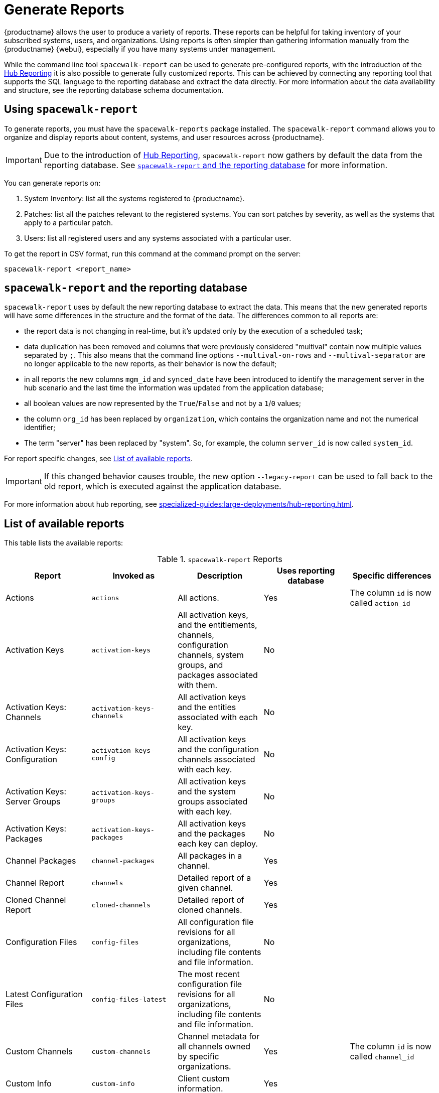 [[reports]]
= Generate Reports

{productname} allows the user to produce a variety of reports.
These reports can be helpful for taking inventory of your subscribed systems, users, and organizations.
Using reports is often simpler than gathering information manually from the {productname} {webui}, especially if you have many systems under management.

While the command line tool [command]``spacewalk-report`` can be used to generate pre-configured reports, with the introduction of the xref:specialized-guides:large-deployments/hub-reporting.adoc[Hub Reporting] it is also possible to generate fully customized reports.
This can be achieved by connecting any reporting tool that supports the SQL language to the reporting database and extract the data directly.
For more information about the data availability and structure, see the reporting database schema documentation.

== Using ``spacewalk-report``

To generate reports, you must have the [package]``spacewalk-reports`` package installed.
The [command]``spacewalk-report`` command allows you to organize and display reports about content, systems, and user resources across {productname}.

[IMPORTANT]
====
Due to the introduction of xref:specialized-guides:large-deployments/hub-reporting.adoc[Hub Reporting], [command]``spacewalk-report`` now gathers by default the data from the reporting database. See <<spacewalk-report-reporting-db>> for more information.
====

You can generate reports on:

. System Inventory: list all the systems registered to {productname}.
. Patches: list all the patches relevant to the registered systems.
    You can sort patches by severity, as well as the systems that apply to a particular patch.
. Users: list all registered users and any systems associated with a particular user.

To get the report in CSV format, run this command at the command prompt on the server:

[source]
----
spacewalk-report <report_name>
----

[[spacewalk-report-reporting-db]]
== ``spacewalk-report`` and the reporting database

[command]``spacewalk-report`` uses by default the new reporting database to extract the data.
This means that the new generated reports will have some differences in the structure and the format of the data.
The differences common to all reports are:

- the report data is not changing in real-time, but it's updated only by the execution of a scheduled task;
- data duplication has been removed and columns that were previously considered "multival" contain now multiple values separated by ``;``. This also means that the command line options ``--multival-on-rows`` and ``--multival-separator`` are no longer applicable to the new reports, as their behavior is now the default;
- in all reports the new columns ``mgm_id`` and ``synced_date`` have been introduced to identify the management server in the hub scenario and the last time the information was updated from the application database;
- all boolean values are now represented by the ``True``/``False`` and not by a ``1``/``0`` values;
- the column ``org_id`` has been replaced by ``organization``, which contains the organization name and not the numerical identifier;
- The term "server" has been replaced by "system". So, for example, the column ``server_id`` is now called ``system_id``.

For report specific changes, see <<report-list>>.

[IMPORTANT]
====
If this changed behavior causes trouble, the new option ``--legacy-report`` can be used to fall back to the old report, which is executed against the application database.
====

For more information about hub reporting, see xref:specialized-guides:large-deployments/hub-reporting.adoc[].

[[report-list]]
== List of available reports

This table lists the available reports:


[[tab.bp.troubleshooting.spacewalk-report]]
.[command]``spacewalk-report`` Reports
[cols="1,1,1,1,1", options="header"]
|===
|Report | Invoked as | Description | Uses reporting database | Specific differences
| Actions | [command]``actions`` | All actions. | Yes | The column ``id`` is now called ``action_id``
| Activation Keys | [command]``activation-keys`` | All activation keys, and the entitlements, channels, configuration channels, system groups, and packages associated with them. | No |
| Activation Keys: Channels | [command]``activation-keys-channels`` | All activation keys and the entities associated with each key. | No |
| Activation Keys: Configuration | [command]``activation-keys-config`` | All activation keys and the configuration channels associated with each key. | No |
| Activation Keys: Server Groups | [command]``activation-keys-groups`` | All activation keys and the system groups associated with each key. | No |
| Activation Keys: Packages | [command]``activation-keys-packages`` | All activation keys and the packages each key can deploy. | No |
| Channel Packages | [command]``channel-packages`` | All packages in a channel. | Yes |
| Channel Report | [command]``channels`` | Detailed report of a given channel. | Yes |
| Cloned Channel Report | [command]``cloned-channels`` | Detailed report of cloned channels. | Yes |
| Configuration Files | [command]``config-files`` | All configuration file revisions for all organizations, including  file contents and file information. | No |
| Latest Configuration Files | [command]``config-files-latest`` | The most recent configuration file revisions for all organizations, including  file contents and file information. | No |
| Custom Channels | [command]``custom-channels`` | Channel metadata for all channels owned by specific organizations. | Yes | The column ``id`` is now called ``channel_id``
| Custom Info | [command]``custom-info`` | Client custom information. | Yes |
| Patches in Channels | [command]``errata-channels`` | All patches in channels. | Yes |
| Patches Details | [command]``errata-list`` | All patches that affect registered clients. | Yes |
| All patches | [command]``errata-list-all`` | All patches. | No |
| Patches for Clients | [command]``errata-systems`` | Applicable patches and any registered clients that are affected. | Yes |
| Host Guests | [command]``host-guests`` | Host and guests mapping. | Yes |
| Inactive Clients | [command]``inactive-systems`` | Inactive clients. | Yes | The mandatory parameter is now called ``threshold``.
| System Inventory | [command]``inventory`` | Clients registered to the server, together with hardware and software information. | Yes | The column ``osad_status`` has been removed.
| Kickstart Scripts | [command]``kickstart-scripts`` | All kickstart scripts, with details. | No |
| Kickstart Trees | [command]``kickstartable-trees`` | Kickstartable trees. | No |"
| All Upgradable Versions | [command]``packages-updates-all`` | All newer package versions that can be upgraded. | Yes |
| Newest Upgradable Version | [command]``packages-updates-newest`` | Newest package versions that can be upgraded. | Yes |
| Proxy Overview | [command]``proxies-overview`` | All proxies and the clients registered to each. | Yes |
| Repositories | [command]``repositories`` | All repositories, with their associated SSL details, and any filters. | No |
| Result of SCAP | [command]``scap-scan`` | Result of OpenSCAP ``sccdf`` evaluations. | Yes |
| Result of SCAP | [command]``scap-scan-results`` | Result of OpenSCAP ``sccdf`` evaluations, in a different format. | Yes |
| System Data | [command]``splice-export`` | Client data needed for splice integration. | No |
| System Currency | [command]``system-currency`` | Number of available patches for each registered client. | No |
| System Extra Packages | [command]``system-extra-packages`` | All packages installed on all clients that are not available from channels the client is subscribed to. | Yes |
| System Groups | [command]``system-groups`` | System groups. | Yes |
| Activation Keys for System Groups | [command]``system-groups-keys`` | Activation keys for system groups. | No |
| Systems in System Groups | [command]``system-groups-systems`` | Clients in system groups. | Yes |
| System Groups Users | [command]``system-groups-users`` | System groups and users that have permissions on them. | No |
| History: System | [command]``system-history`` | Event history for each client. | Yes |
| History: Channels | [command]``system-history-channels`` | Channel event history. | Yes |
| History: Configuration | [command]``system-history-configuration`` | Configuration event history. | Yes | The column ``created_date`` has been removed.
| History: Entitlements | [command]``system-history-entitlements`` | System entitlement event history. | Yes |
| History: Errata | [command]``system-history-errata`` | Errata event history. | Yes | The column ``created_date`` has been removed.
| History: Kickstart | [command]``system-history-kickstart`` | Kickstart event history. | Yes | The column ``created_date`` has been removed.
| History: Packages | [command]``system-history-packages`` | Package event history.  | Yes | The column ``created_date`` has been removed.
| History: SCAP | [command]``system-history-scap`` | OpenSCAP event history.  | Yes | The column ``created_date`` has been removed.
| MD5 Certificates | [command]``system-md5-certificates`` | All registered clients using certificates with an MD5 checksum. | No |
| Installed Packages | [command]``system-packages-installed`` | Packages installed on clients.  | Yes |
| System Profiles | [command]``system-profiles`` | All clients registered to the server, with software and system group information. | No |
| Users | [command]``users`` | All users registered to {productname}. | Yes | The column ``organization_id`` has been removed.
| MD5 Users | [command]``users-md5`` | All users for all organizations using MD5 encrypted passwords, with their details and roles. | Yes | The column ``organization_id`` has been removed.
| Systems administered | [command]``users-systems`` | Clients that individual users can administer. | Yes | The column ``organization_id`` has been removed.
|===

For more information about an individual report, run [command]``spacewalk-report`` with the option [option]``--info`` or [option]``--list-fields-info`` and the report name.
This shows the description and list of possible fields in the report.

For further information on program invocation and options, see the [literal]``spacewalk-report(8)`` man page as well as the [option]``--help`` parameter of the [command]``spacewalk-report`` command.
